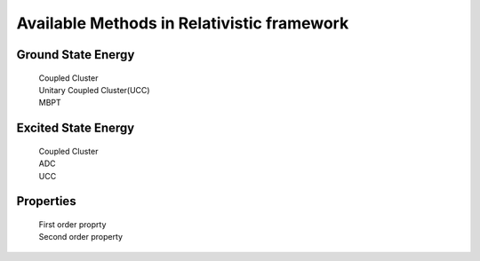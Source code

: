 Available Methods in Relativistic framework
###########################################

Ground State Energy
===================
		| Coupled Cluster
		| Unitary Coupled Cluster(UCC)
		| MBPT

Excited State Energy
====================
		| Coupled Cluster
		| ADC
		| UCC

Properties
==========

	|	First order proprty
	|	Second order property
